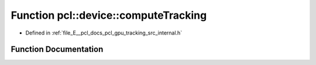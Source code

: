 .. _exhale_function_tracking_2src_2internal_8h_1a995c6a71e31ae490c6a855ff760d4e9d:

Function pcl::device::computeTracking
=====================================

- Defined in :ref:`file_E__pcl_docs_pcl_gpu_tracking_src_internal.h`


Function Documentation
----------------------


.. doxygenfunction:: pcl::device::computeTracking(const DeviceArray2D<PointType>&, const DeviceArray2D<PixelRGB>&, const DeviceArray2D<PointType>&, const DeviceArray2D<PixelRGB>&, PtrSz<curandState>, const DeviceArray<float>&, DeviceArray<StateType>&, StateType&, StateType&, float)
